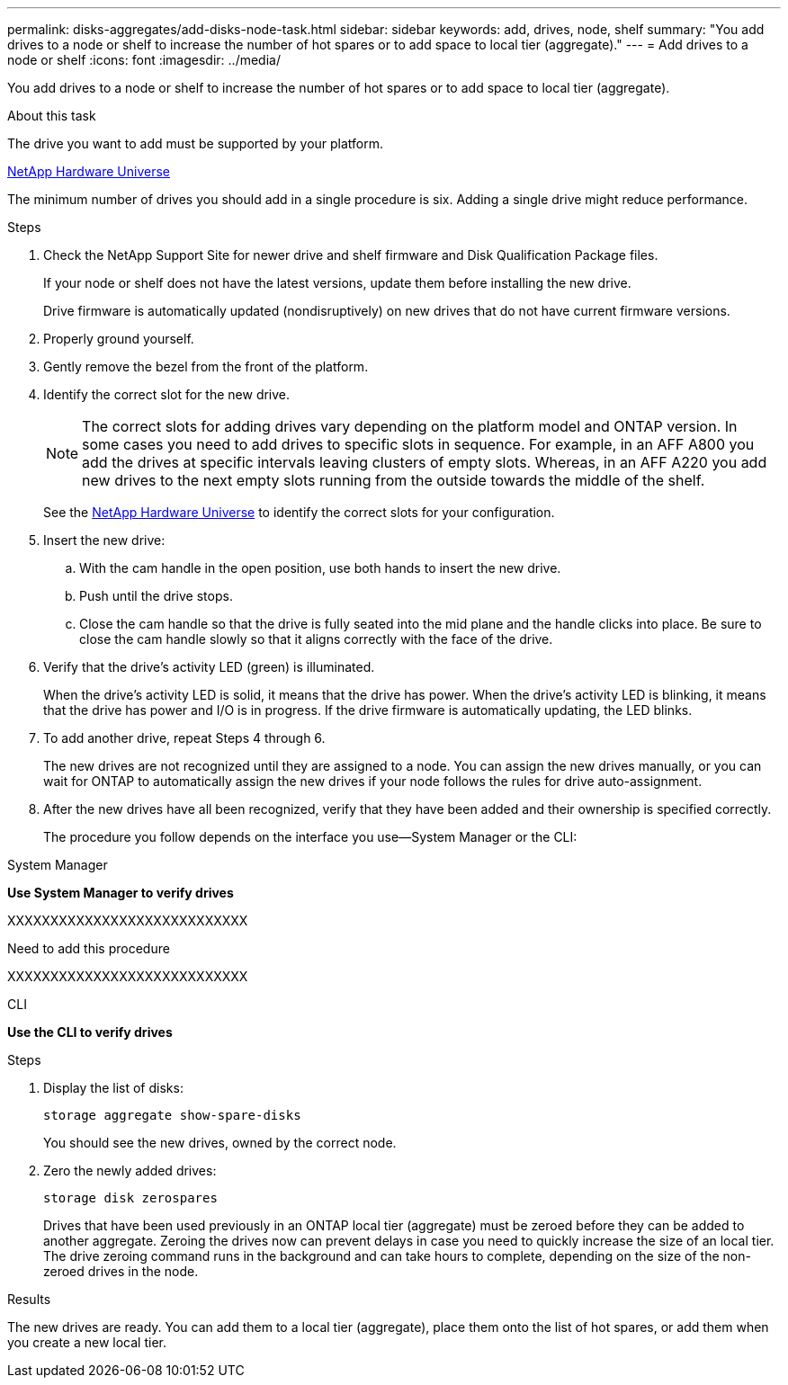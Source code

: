 ---
permalink: disks-aggregates/add-disks-node-task.html
sidebar: sidebar
keywords: add, drives, node, shelf
summary: "You add drives to a node or shelf to increase the number of hot spares or to add space to local tier (aggregate)."
---
= Add drives to a node or shelf
:icons: font
:imagesdir: ../media/

[.lead]
You add drives to a node or shelf to increase the number of hot spares or to add space to local tier (aggregate).

.About this task

The drive you want to add must be supported by your platform.

https://hwu.netapp.com/[NetApp Hardware Universe^]

The minimum number of drives you should add in a single procedure is six. Adding a single drive might reduce performance.

.Steps

. Check the NetApp Support Site for newer drive and shelf firmware and Disk Qualification Package files.
+
If your node or shelf does not have the latest versions, update them before installing the new drive.
+
Drive firmware is automatically updated (nondisruptively) on new drives that do not have current firmware versions.

. Properly ground yourself.
. Gently remove the bezel from the front of the platform.
. Identify the correct slot for the new drive.
+
NOTE: The correct slots for adding drives vary depending on the platform model and ONTAP version. In some cases you need to add drives to specific slots in sequence. For example, in an AFF A800 you add the drives at specific intervals leaving clusters of empty slots. Whereas, in an AFF A220 you add new drives to the next empty slots running from the outside towards the middle of the shelf.

+
See the https://hwu.netapp.com/[NetApp Hardware Universe^] to identify the correct slots for your configuration.

. Insert the new drive:
 .. With the cam handle in the open position, use both hands to insert the new drive.
 .. Push until the drive stops.
 .. Close the cam handle so that the drive is fully seated into the mid plane and the handle clicks into place. Be sure to close the cam handle slowly so that it aligns correctly with the face of the drive.
. Verify that the drive's activity LED (green) is illuminated.
+
When the drive's activity LED is solid, it means that the drive has power. When the drive's activity LED is blinking, it means that the drive has power and I/O is in progress. If the drive firmware is automatically updating, the LED blinks.

. To add another drive, repeat Steps 4 through 6.
+
The new drives are not recognized until they are assigned to a node. You can assign the new drives manually, or you can wait for ONTAP to automatically assign the new drives if your node follows the rules for drive auto-assignment.

. After the new drives have all been recognized, verify that they have been added and their ownership is specified correctly.
+
The procedure you follow depends on the interface you use--System Manager or the CLI:

[role="tabbed-block"]
====
.System Manager

--
*Use System Manager to verify drives*

XXXXXXXXXXXXXXXXXXXXXXXXXXXX

Need to add this procedure

XXXXXXXXXXXXXXXXXXXXXXXXXXXX

--
.CLI

--
*Use the CLI to verify drives*

.Steps

. Display the list of disks:
+
`storage aggregate show-spare-disks`
+
You should see the new drives, owned by the correct node.

. Zero the newly added drives:
+
`storage disk zerospares`
+
Drives that have been used previously in an ONTAP local tier (aggregate) must be zeroed before they can be added to another aggregate. Zeroing the drives now can prevent delays in case you need to quickly increase the size of an local tier. The drive zeroing command runs in the background and can take hours to complete, depending on the size of the non-zeroed drives in the node.
--
====

.Results

The new drives are ready.  You can add them to a local tier (aggregate), place them onto the list of hot spares, or add them when you create a new local tier.

// BURT 1485072, 06-16-2022
